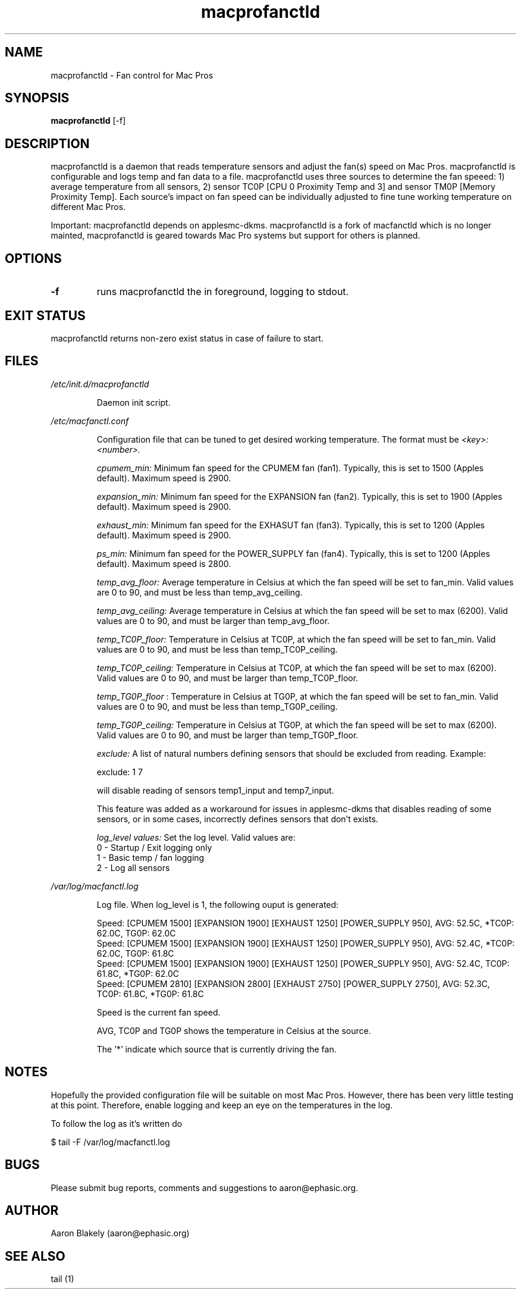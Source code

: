 .TH macprofanctld 1 "June 25, 2022" "Version 0.5" "USER COMMANDS"
.SH NAME
macprofanctld \- Fan control for Mac Pros
.SH SYNOPSIS
.B macprofanctld
[\-f]
.SH DESCRIPTION
macprofanctld is a daemon that reads temperature sensors and adjust the fan(s) speed on Mac Pros. macprofanctld is configurable and logs temp and fan data to a file. macprofanctld uses three sources to determine the fan speeed: 1) average temperature from all sensors, 2) sensor TC0P [CPU 0 Proximity Temp and 3] and sensor TM0P [Memory Proximity Temp]. Each source's impact on fan speed can be individually adjusted to fine tune working temperature on different Mac Pros.

Important: macprofanctld depends on applesmc-dkms.
macprofanctld is a fork of macfanctld which is no longer mainted, macprofanctld is geared towards Mac Pro systems but support for others is planned.
.SH OPTIONS
.TP
.B \-f
runs macprofanctld the in foreground, logging to stdout.
.SH EXIT STATUS
macprofanctld returns non-zero exist status in case of failure to start.
.SH FILES
.I /etc/init.d/macprofanctld
.RS
.P
Daemon init script.

.RE
.I /etc/macfanctl.conf
.RS
.P
Configuration file that can be tuned to get desired working temperature. The format must be
.I <key>:<number>.

.I cpumem_min:
Minimum fan speed for the CPUMEM fan (fan1). Typically, this is set to 1500 (Apples default). Maximum speed is 2900.

.I expansion_min:
Minimum fan speed for the EXPANSION fan (fan2). Typically, this is set to 1900 (Apples default). Maximum speed is 2900.

.I exhaust_min:
Minimum fan speed for the EXHASUT fan (fan3). Typically, this is set to 1200 (Apples default). Maximum speed is 2900.

.I ps_min:
Minimum fan speed for the POWER_SUPPLY fan (fan4). Typically, this is set to 1200 (Apples default). Maximum speed is 2800.


.I temp_avg_floor:
Average temperature in Celsius at which the fan speed will be set to fan_min. Valid values are 0 to 90, and must be less than temp_avg_ceiling.

.I temp_avg_ceiling: 
Average temperature in Celsius at which the fan speed will be set to max (6200). Valid values are 0 to 90, and must be larger than temp_avg_floor.

.I temp_TC0P_floor:
Temperature in Celsius at TC0P, at which the fan speed will be set to fan_min. Valid values are 0 to 90, and must be less than temp_TC0P_ceiling.

.I temp_TC0P_ceiling:
Temperature in Celsius at TC0P, at which the fan speed will be set to max (6200). Valid values are 0 to 90, and must be larger than temp_TC0P_floor.

.I temp_TG0P_floor
:
Temperature in Celsius at TG0P, at which the fan speed will be set to fan_min. Valid values are 0 to 90, and must be less than temp_TG0P_ceiling.

.I temp_TG0P_ceiling:
Temperature in Celsius at TG0P, at which the fan speed will be set to max (6200). Valid values are 0 to 90, and must be larger than temp_TG0P_floor.

.I exclude: 
A list of natural numbers defining sensors that should be excluded from reading. Example:

exclude: 1 7

will disable reading of sensors temp1_input and temp7_input.

This feature was added as a workaround for issues in applesmc-dkms that disables reading of some sensors, or in some cases, incorrectly defines sensors that don't exists.

.I log_level values:
Set the log level. Valid values are:
 0 - Startup / Exit logging only
 1 - Basic temp / fan logging
 2 - Log all sensors
.RE

.I /var/log/macfanctl.log
.RS
.P
Log file. When log_level is 1, the following ouput is generated:

  Speed: [CPUMEM 1500] [EXPANSION 1900] [EXHAUST 1250] [POWER_SUPPLY 950],  AVG: 52.5C, *TC0P: 62.0C,  TG0P: 62.0C
  Speed: [CPUMEM 1500] [EXPANSION 1900] [EXHAUST 1250] [POWER_SUPPLY 950],  AVG: 52.4C, *TC0P: 62.0C,  TG0P: 61.8C
  Speed: [CPUMEM 1500] [EXPANSION 1900] [EXHAUST 1250] [POWER_SUPPLY 950],  AVG: 52.4C,  TC0P: 61.8C, *TG0P: 62.0C
  Speed: [CPUMEM 2810] [EXPANSION 2800] [EXHAUST 2750] [POWER_SUPPLY 2750],  AVG: 52.3C,  TC0P: 61.8C, *TG0P: 61.8C

Speed is the current fan speed. 

AVG, TC0P and TG0P shows the temperature in Celsius at the source. 

The '*' indicate which source that is currently driving the fan. 
.RE

.SH NOTES
Hopefully the provided configuration file will be suitable on most Mac Pros. However, there has been very little testing at this point. Therefore, enable logging and keep an eye on the temperatures in the log.

To follow the log as it's written do

$ tail -F /var/log/macfanctl.log
.SH BUGS 

Please submit bug reports, comments and suggestions to aaron@ephasic.org.

.SH AUTHOR
Aaron Blakely (aaron@ephasic.org)
.SH "SEE ALSO"
tail (1) 



